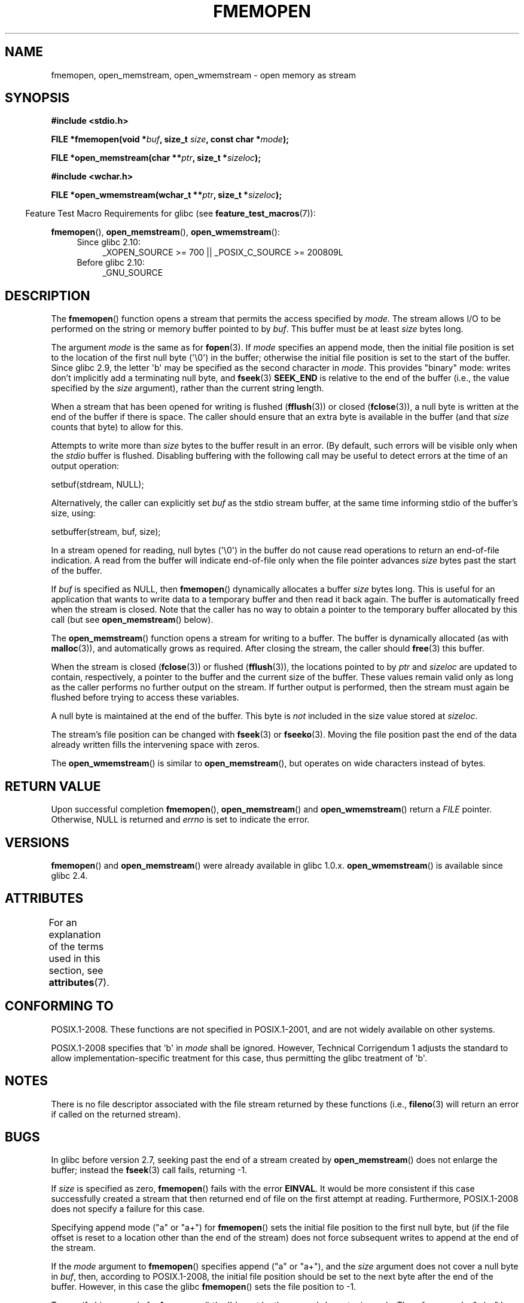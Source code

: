 .\" Copyright 2005 walter harms (walter.harms@informatik.uni-oldenburg.de),
.\" and Copyright 2005, 2012 Michael Kerrisk <mtk.manpages@gmail.com>
.\"
.\" %%%LICENSE_START(GPL_NOVERSION_ONELINE)
.\" Distributed under the GPL.
.\" %%%LICENSE_END
.\"
.\" 2008-12-04, Petr Baudis <pasky@suse.cz>: Document open_wmemstream()
.\"
.TH FMEMOPEN 3 2015-03-29 "GNU" "Linux Programmer's Manual"
.SH NAME
fmemopen, open_memstream, open_wmemstream \-  open memory as stream
.SH SYNOPSIS
.nf
.B #include <stdio.h>

.BI "FILE *fmemopen(void *"buf ", size_t "size ", const char *" mode ");"

.BI "FILE *open_memstream(char **" ptr ", size_t *" sizeloc );

.B #include <wchar.h>

.BI "FILE *open_wmemstream(wchar_t **" ptr ", size_t *" sizeloc );
.fi
.sp
.in -4n
Feature Test Macro Requirements for glibc (see
.BR feature_test_macros (7)):
.in
.sp
.BR fmemopen (),
.BR open_memstream (),
.BR open_wmemstream ():
.PD 0
.ad l
.RS 4
.TP 4
Since glibc 2.10:
_XOPEN_SOURCE\ >=\ 700 || _POSIX_C_SOURCE\ >=\ 200809L
.TP
Before glibc 2.10:
_GNU_SOURCE
.RE
.ad
.PD
.SH DESCRIPTION
The
.BR fmemopen ()
function opens a stream that permits the access specified by
.IR mode .
The stream allows I/O to be performed on the string or memory buffer
pointed to by
.IR buf .
This buffer must be at least
.I size
bytes long.
.PP
The argument
.I mode
is the same as for
.BR fopen (3).
If
.I mode
specifies an append mode, then the initial file position is set to
the location of the first null byte (\(aq\\0\(aq) in the buffer;
otherwise the initial file position is set to the start of the buffer.
Since glibc 2.9,
the letter \(aqb\(aq may be specified as the second character in
.IR mode .
This provides "binary" mode:
writes don't implicitly add a terminating null byte, and
.BR fseek (3)
.B SEEK_END
is relative to the end of the buffer (i.e., the value specified by the
.I size
argument), rather than the current string length.
.PP
When a stream that has been opened for writing is flushed
.RB ( fflush (3))
or closed
.RB ( fclose (3)),
a null byte is written at the end of the buffer if there is space.
The caller should ensure that an extra byte is available in the
buffer
(and that
.I size
counts that byte)
to allow for this.

Attempts to write more than
.I size
bytes to the buffer result in an error.
(By default, such errors will be visible only when the
.I stdio
buffer is flushed.
Disabling buffering with the following call
may be useful to detect errors at the time of an output operation:

    setbuf(stdream, NULL);

Alternatively, the caller can explicitly set
.I buf
as the stdio stream buffer, at the same time informing stdio
of the buffer's size, using:

    setbuffer(stream, buf, size);

.\" See http://sourceware.org/bugzilla/show_bug.cgi?id=1995
.\" and
.\" http://sources.redhat.com/ml/libc-alpha/2006-04/msg00064.html
.PP
In a stream opened for reading,
null bytes (\(aq\\0\(aq) in the buffer do not cause read
operations to return an end-of-file indication.
A read from the buffer will indicate end-of-file
only when the file pointer advances
.I size
bytes past the start of the buffer.
.PP
If
.I buf
is specified as NULL, then
.BR fmemopen ()
dynamically allocates a buffer
.I size
bytes long.
This is useful for an application that wants to write data to
a temporary buffer and then read it back again.
The buffer is automatically freed when the stream is closed.
Note that the caller has no way to obtain a pointer to the
temporary buffer allocated by this call (but see
.BR open_memstream ()
below).

The
.BR open_memstream ()
function opens a stream for writing to a buffer.
The buffer
is dynamically allocated (as with
.BR malloc (3)),
and automatically grows as required.
After closing the stream, the caller should
.BR free (3)
this buffer.

When the stream is closed
.RB ( fclose (3))
or flushed
.RB ( fflush (3)),
the locations pointed to by
.I ptr
and
.I sizeloc
are updated to contain, respectively, a pointer to the buffer and the
current size of the buffer.
These values remain valid only as long as the caller
performs no further output on the stream.
If further output is performed, then the stream
must again be flushed before trying to access these variables.

A null byte is maintained at the end of the buffer.
This byte is
.I not
included in the size value stored at
.IR sizeloc .

The stream's file position can be changed with
.BR fseek (3)
or
.BR fseeko (3).
Moving the file position past the end
of the data already written fills the intervening space with
zeros.

The
.BR open_wmemstream ()
is similar to
.BR open_memstream (),
but operates on wide characters instead of bytes.
.SH RETURN VALUE
Upon successful completion
.BR fmemopen (),
.BR open_memstream ()
and
.BR open_wmemstream ()
return a
.I FILE
pointer.
Otherwise, NULL is returned and
.I errno
is set to indicate the error.
.SH VERSIONS
.BR fmemopen ()
and
.BR open_memstream ()
were already available in glibc 1.0.x.
.BR open_wmemstream ()
is available since glibc 2.4.
.SH ATTRIBUTES
For an explanation of the terms used in this section, see
.BR attributes (7).
.TS
allbox;
lb lb lb
l l l.
Interface	Attribute	Value
T{
.BR fopenmem (),
.br
.BR open_memstream (),
.br
.BR open_wmemstream
T}	Thread safety	MT-Safe
.TE

.SH CONFORMING TO
POSIX.1-2008.
These functions are not specified in POSIX.1-2001,
and are not widely available on other systems.

POSIX.1-2008 specifies that \(aqb\(aq in
.IR mode
shall be ignored.
However, Technical Corrigendum 1
.\" http://austingroupbugs.net/view.php?id=396
adjusts the standard to allow implementation-specific treatment for this case,
thus permitting the glibc treatment of \(aqb\(aq.
.SH NOTES
There is no file descriptor associated with the file stream
returned by these functions
(i.e.,
.BR fileno (3)
will return an error if called on the returned stream).
.SH BUGS
In glibc before version 2.7, seeking past the end of a stream created by
.BR open_memstream ()
does not enlarge the buffer; instead the
.BR fseek (3)
call fails, returning \-1.
.\" http://sourceware.org/bugzilla/show_bug.cgi?id=1996

If
.I size
is specified as zero,
.BR fmemopen ()
fails with the error
.BR EINVAL .
.\" FIXME . http://sourceware.org/bugzilla/show_bug.cgi?id=11216
It would be more consistent if this case successfully created
a stream that then returned end of file on the first attempt at reading.
Furthermore, POSIX.1-2008 does not specify a failure for this case.

Specifying append mode ("a" or "a+") for
.BR fmemopen ()
sets the initial file position to the first null byte, but
.\" FIXME . http://sourceware.org/bugzilla/show_bug.cgi?id=13152
(if the file offset is reset to a location other than
the end of the stream)
does not force subsequent writes to append at the end of the stream.

If the
.I mode
argument to
.BR fmemopen ()
specifies append ("a" or "a+"), and the
.I size
argument does not cover a null byte in
.IR buf ,
then, according to POSIX.1-2008,
the initial file position should be set to
the next byte after the end of the buffer.
However, in this case the glibc
.\" FIXME . http://sourceware.org/bugzilla/show_bug.cgi?id=13151
.BR fmemopen ()
sets the file position to \-1.

To specify binary mode for
.BR fmemopen ()
the \(aqb\(aq must be the
.I second
character in
.IR mode .
Thus, for example, "wb+" has the desired effect, but "w+b" does not.
This is inconsistent with the treatment of
.\" FIXME . http://sourceware.org/bugzilla/show_bug.cgi?id=12836
.IR mode
by
.BR fopen (3).

The glibc 2.9 addition of "binary" mode for
.BR fmemopen ()
.\" http://sourceware.org/bugzilla/show_bug.cgi?id=6544
silently changed the ABI: previously,
.BR fmemopen ()
ignored \(aqb\(aq in
.IR mode .
.SH EXAMPLE
The program below uses
.BR fmemopen ()
to open an input buffer, and
.BR open_memstream ()
to open a dynamically sized output buffer.
The program scans its input string (taken from the program's
first command-line argument) reading integers,
and writes the squares of these integers to the output buffer.
An example of the output produced by this program is the following:
.in +4n
.nf

.RB "$" " ./a.out \(aq1 23 43\(aq"
size=11; ptr=1 529 1849
.fi
.in
.SS Program source
\&
.nf
#define _GNU_SOURCE
#include <string.h>
#include <stdio.h>
#include <stdlib.h>

#define handle_error(msg) \\
    do { perror(msg); exit(EXIT_FAILURE); } while (0)

int
main(int argc, char *argv[])
{
    FILE *out, *in;
    int v, s;
    size_t size;
    char *ptr;

    if (argc != 2) {
        fprintf(stderr, "Usage: %s <file>\\n", argv[0]);
        exit(EXIT_FAILURE);
    }

    in = fmemopen(argv[1], strlen(argv[1]), "r");
    if (in == NULL)
        handle_error("fmemopen");

    out = open_memstream(&ptr, &size);
    if (out == NULL)
        handle_error("open_memstream");

    for (;;) {
        s = fscanf(in, "%d", &v);
        if (s <= 0)
            break;

        s = fprintf(out, "%d ", v * v);
        if (s == \-1)
            handle_error("fprintf");
    }
    fclose(in);
    fclose(out);
    printf("size=%zu; ptr=%s\\n", size, ptr);
    free(ptr);
    exit(EXIT_SUCCESS);
}
.fi
.SH SEE ALSO
.BR fopen (3),
.BR fopencookie (3)
.SH COLOPHON
This page is part of release 4.02 of the Linux
.I man-pages
project.
A description of the project,
information about reporting bugs,
and the latest version of this page,
can be found at
\%http://www.kernel.org/doc/man\-pages/.
